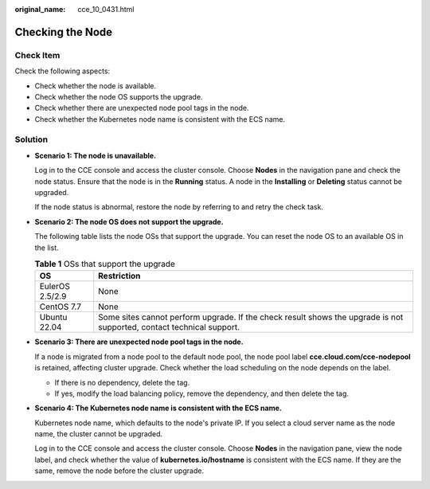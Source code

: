 :original_name: cce_10_0431.html

.. _cce_10_0431:

Checking the Node
=================

Check Item
----------

Check the following aspects:

-  Check whether the node is available.
-  Check whether the node OS supports the upgrade.
-  Check whether there are unexpected node pool tags in the node.
-  Check whether the Kubernetes node name is consistent with the ECS name.

Solution
--------

-  **Scenario 1: The node is unavailable.**

   Log in to the CCE console and access the cluster console. Choose **Nodes** in the navigation pane and check the node status. Ensure that the node is in the **Running** status. A node in the **Installing** or **Deleting** status cannot be upgraded.

   If the node status is abnormal, restore the node by referring to and retry the check task.

-  **Scenario 2: The node OS does not support the upgrade.**

   The following table lists the node OSs that support the upgrade. You can reset the node OS to an available OS in the list.

   .. table:: **Table 1** OSs that support the upgrade

      +-----------------+-----------------------------------------------------------------------------------------------------------------------+
      | OS              | Restriction                                                                                                           |
      +=================+=======================================================================================================================+
      | EulerOS 2.5/2.9 | None                                                                                                                  |
      +-----------------+-----------------------------------------------------------------------------------------------------------------------+
      | CentOS 7.7      | None                                                                                                                  |
      +-----------------+-----------------------------------------------------------------------------------------------------------------------+
      | Ubuntu 22.04    | Some sites cannot perform upgrade. If the check result shows the upgrade is not supported, contact technical support. |
      +-----------------+-----------------------------------------------------------------------------------------------------------------------+

-  **Scenario 3: There are unexpected node pool tags in the node.**

   If a node is migrated from a node pool to the default node pool, the node pool label **cce.cloud.com/cce-nodepool** is retained, affecting cluster upgrade. Check whether the load scheduling on the node depends on the label.

   -  If there is no dependency, delete the tag.
   -  If yes, modify the load balancing policy, remove the dependency, and then delete the tag.

-  **Scenario 4: The Kubernetes node name is consistent with the ECS name.**

   Kubernetes node name, which defaults to the node's private IP. If you select a cloud server name as the node name, the cluster cannot be upgraded.

   Log in to the CCE console and access the cluster console. Choose **Nodes** in the navigation pane, view the node label, and check whether the value of **kubernetes.io/hostname** is consistent with the ECS name. If they are the same, remove the node before the cluster upgrade.

   |image1|

.. |image1| image:: /_static/images/en-us_image_0000001517903020.png
